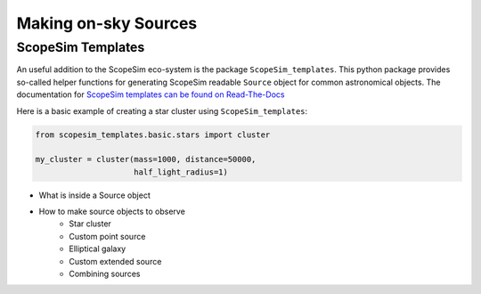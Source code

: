 Making on-sky Sources
---------------------

ScopeSim Templates
++++++++++++++++++
An useful addition to the ScopeSim eco-system is the package ``ScopeSim_templates``.
This python package provides so-called helper functions for generating ScopeSim readable ``Source`` object for common astronomical objects.
The documentation for `ScopeSim templates can be found on Read-The-Docs`__

__ ScopeSim_Templates_

Here is a basic example of creating a star cluster using ``ScopeSim_templates``:

.. code::
    :class: plot
    :name: code-scopesim-templates-example

    from scopesim_templates.basic.stars import cluster

    my_cluster = cluster(mass=1000, distance=50000,
                         half_light_radius=1)

..
    action: plot
    name: scopesim_templates_cluster_example
    ---
    plt.figure(figsize=(10,10))
    my_cluster.plot()
    plt.xlabel("x [arcsec]")
    plt.ylabel("y [arcsec]")


.. figure:: images/scopesim_templates_cluster_example.png
    :name: fig-scopesim-templates-cluster-example
    :scale: 50 %


- What is inside a Source object
- How to make source objects to observe
    - Star cluster
    - Custom point source
    - Elliptical galaxy
    - Custom extended source
    - Combining sources



.. _SimCADO: https://simcado.readthedocs.io/en/latest/
.. _ScopeSim: https://scopesim.readthedocs.io/en/latest/
.. _IRDB: https://github.com/astronomyk/irdb
.. _ScopeSim_Templates: https://scopesim-templates.readthedocs.io/en/latest/
